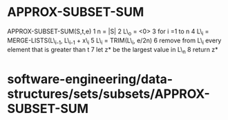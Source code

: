 * APPROX-SUBSET-SUM

APPROX-SUBSET-SUM(S,t,e) 1 n = |S| 2 L\_o = <0> 3 for i =1 to n 4 L\_i =
MERGE-LISTS(L\_{i-1}, L\_{i-1} + x\_{i} 5 L\_i = TRIM(L\_i, e/2n) 6
remove from L\_i every element that is greater than t 7 let z* be the
largest value in L\_n 8 return z*

* software-engineering/data-structures/sets/subsets/APPROX-SUBSET-SUM
